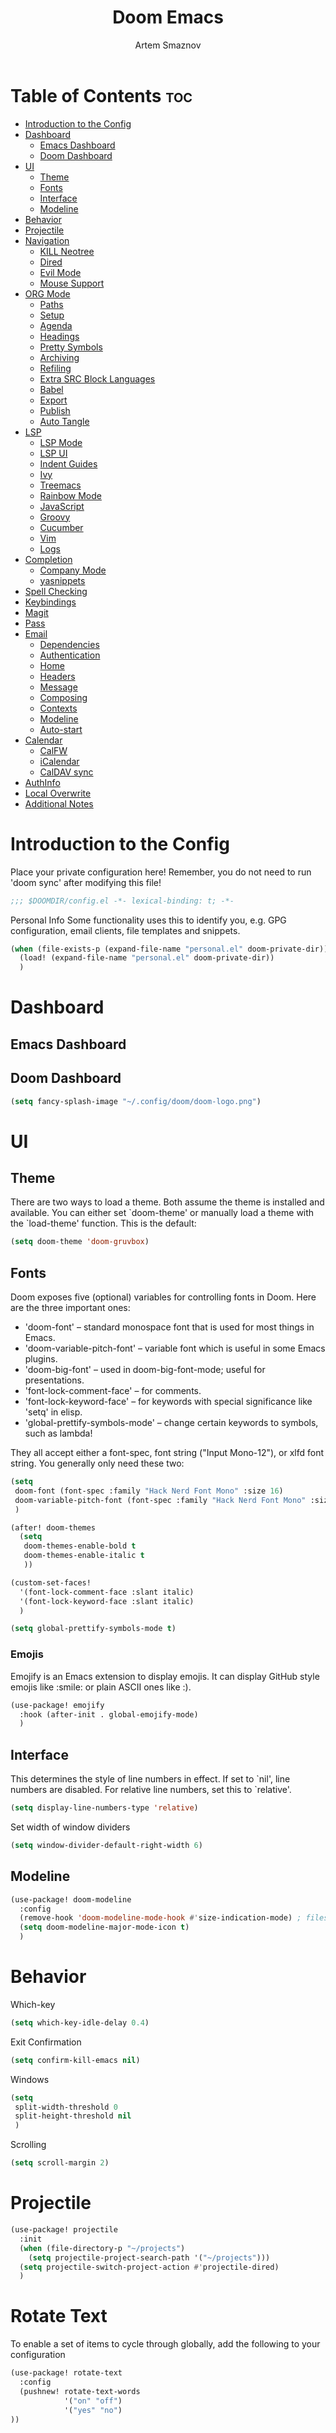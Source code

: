 #+TITLE: Doom Emacs
#+AUTHOR: Artem Smaznov
#+DESCRIPTION: Emacs is to Vim as Vim is to Notepad
#+STARTUP: overview

* Table of Contents :toc:
- [[#introduction-to-the-config][Introduction to the Config]]
- [[#dashboard][Dashboard]]
  - [[#emacs-dashboard][Emacs Dashboard]]
  - [[#doom-dashboard][Doom Dashboard]]
- [[#ui][UI]]
  - [[#theme][Theme]]
  - [[#fonts][Fonts]]
  - [[#interface][Interface]]
  - [[#modeline][Modeline]]
- [[#behavior][Behavior]]
- [[#projectile][Projectile]]
- [[#navigation][Navigation]]
  - [[#kill-neotree][KILL Neotree]]
  - [[#dired][Dired]]
  - [[#evil-mode][Evil Mode]]
  - [[#mouse-support][Mouse Support]]
- [[#org-mode][ORG Mode]]
  - [[#paths][Paths]]
  - [[#setup][Setup]]
  - [[#agenda][Agenda]]
  - [[#headings][Headings]]
  - [[#pretty-symbols][Pretty Symbols]]
  - [[#archiving][Archiving]]
  - [[#refiling][Refiling]]
  - [[#extra-src-block-languages][Extra SRC Block Languages]]
  - [[#babel][Babel]]
  - [[#export][Export]]
  - [[#publish][Publish]]
  - [[#auto-tangle][Auto Tangle]]
- [[#lsp][LSP]]
  - [[#lsp-mode][LSP Mode]]
  - [[#lsp-ui][LSP UI]]
  - [[#indent-guides][Indent Guides]]
  - [[#ivy][Ivy]]
  - [[#treemacs][Treemacs]]
  - [[#rainbow-mode][Rainbow Mode]]
  - [[#javascript][JavaScript]]
  - [[#groovy][Groovy]]
  - [[#cucumber][Cucumber]]
  - [[#vim][Vim]]
  - [[#logs][Logs]]
- [[#completion][Completion]]
  - [[#company-mode][Company Mode]]
  - [[#yasnippets][yasnippets]]
- [[#spell-checking][Spell Checking]]
- [[#keybindings][Keybindings]]
- [[#magit][Magit]]
- [[#pass][Pass]]
- [[#email][Email]]
  - [[#dependencies][Dependencies]]
  - [[#authentication][Authentication]]
  - [[#home][Home]]
  - [[#headers][Headers]]
  - [[#message][Message]]
  - [[#composing][Composing]]
  - [[#contexts][Contexts]]
  - [[#modeline-1][Modeline]]
  - [[#auto-start][Auto-start]]
- [[#calendar][Calendar]]
  - [[#calfw][CalFW]]
  - [[#icalendar][iCalendar]]
  - [[#caldav-sync][CalDAV sync]]
- [[#authinfo][AuthInfo]]
- [[#local-overwrite][Local Overwrite]]
- [[#additional-notes][Additional Notes]]

* Introduction to the Config
Place your private configuration here! Remember, you do not need to run 'doom sync' after modifying this file!
#+begin_src emacs-lisp
;;; $DOOMDIR/config.el -*- lexical-binding: t; -*-
#+end_src

Personal Info
Some functionality uses this to identify you, e.g. GPG configuration, email clients, file templates and snippets.
#+begin_src emacs-lisp
(when (file-exists-p (expand-file-name "personal.el" doom-private-dir))
  (load! (expand-file-name "personal.el" doom-private-dir))
  )
#+end_src

* Dashboard
** Emacs Dashboard
# Emacs Dashboard is an extensible startup screen showing you recent files, bookmarks, agenda items and an Emacs banner.

# #+begin_src emacs-lisp
# (use-package! dashboard
#   :init      ;; tweak dashboard config before loading it
#   (setq
#    dashboard-set-heading-icons t
#    dashboard-set-file-icons t
#    dashboard-page-separator "\n \n"
#    dashboard-banner-logo-title "There is no place like home!"
#    ;; dashboard-startup-banner 'logo ;; use standard emacs logo as banner
#    ;; dashboard-startup-banner "~/.config/doom/doom-emacs-logo.txt"  ;; use doom dashboard ASCII banner
#    dashboard-startup-banner "~/.config/doom/doom-logo.png"  ;; use custom image as banner
#    dashboard-center-content t ;; set to 't' for centered content
#    dashboard-items '(
#                      (recents . 10)
#                      (agenda . 5 )
#                      (bookmarks . 5)
#                      (projects . 5)
#                      (registers . 5)
#                      )
#    )

#   :config
#   (dashboard-setup-startup-hook)
#   (dashboard-modify-heading-icons '(
#                                     (recents . "file-text")
#                                     (bookmarks . "book")
#                                     )))
# #+end_src

# This setting ensures that emacsclient always opens on *dashboard* rather than *scratch*.

# #+begin_src emacs-lisp
# (setq
#  doom-fallback-buffer "*dashboard*"
#  doom-fallback-buffer-name "*dashboard*"
#  )
# #+end_src
** Doom Dashboard
#+begin_src emacs-lisp
(setq fancy-splash-image "~/.config/doom/doom-logo.png")
#+end_src

* UI
** Theme
There are two ways to load a theme. Both assume the theme is installed and
available. You can either set `doom-theme' or manually load a theme with the
`load-theme' function. This is the default:
#+begin_src emacs-lisp
(setq doom-theme 'doom-gruvbox)
#+end_src

** Fonts
Doom exposes five (optional) variables for controlling fonts in Doom. Here
are the three important ones:

+ 'doom-font' -- standard monospace font that is used for most things in Emacs.
+ 'doom-variable-pitch-font' -- variable font which is useful in some Emacs plugins.
+ 'doom-big-font' -- used in doom-big-font-mode; useful for presentations.
+ 'font-lock-comment-face' -- for comments.
+ 'font-lock-keyword-face' -- for keywords with special significance like 'setq' in elisp.
+ 'global-prettify-symbols-mode' -- change certain keywords to symbols, such as lambda!

They all accept either a font-spec, font string ("Input Mono-12"), or xlfd
font string. You generally only need these two:
#+begin_src emacs-lisp
(setq
 doom-font (font-spec :family "Hack Nerd Font Mono" :size 16)
 doom-variable-pitch-font (font-spec :family "Hack Nerd Font Mono" :size 18)
 )

(after! doom-themes
  (setq
   doom-themes-enable-bold t
   doom-themes-enable-italic t
   ))

(custom-set-faces!
  '(font-lock-comment-face :slant italic)
  '(font-lock-keyword-face :slant italic)
  )

(setq global-prettify-symbols-mode t)
#+end_src

*** Emojis
Emojify is an Emacs extension to display emojis. It can display GitHub style emojis like :smile: or plain ASCII ones like :).
#+begin_src emacs-lisp
(use-package! emojify
  :hook (after-init . global-emojify-mode)
  )
#+end_src

** Interface
This determines the style of line numbers in effect.
If set to `nil', line numbers are disabled. For relative line numbers, set this to `relative'.
#+begin_src emacs-lisp
(setq display-line-numbers-type 'relative)
#+end_src

Set width of window dividers
#+begin_src emacs-lisp
(setq window-divider-default-right-width 6)
#+end_src

** Modeline
#+begin_src emacs-lisp
(use-package! doom-modeline
  :config
  (remove-hook 'doom-modeline-mode-hook #'size-indication-mode) ; filesize in modeline
  (setq doom-modeline-major-mode-icon t)
  )
#+end_src

* Behavior
Which-key
#+begin_src emacs-lisp
(setq which-key-idle-delay 0.4)
#+end_src

Exit Confirmation
#+begin_src emacs-lisp
(setq confirm-kill-emacs nil)
#+end_src

Windows
#+begin_src emacs-lisp
(setq
 split-width-threshold 0
 split-height-threshold nil
 )
#+end_src

Scrolling
#+begin_src emacs-lisp
(setq scroll-margin 2)
#+end_src

* Projectile
#+begin_src emacs-lisp
(use-package! projectile
  :init
  (when (file-directory-p "~/projects")
    (setq projectile-project-search-path '("~/projects")))
  (setq projectile-switch-project-action #'projectile-dired)
  )
#+end_src

* Rotate Text
To enable a set of items to cycle through globally, add the following to your configuration
#+begin_src emacs-lisp
(use-package! rotate-text
  :config
  (pushnew! rotate-text-words
            '("on" "off")
            '("yes" "no")
))
#+end_src

* Navigation
** KILL Neotree
Neotree is a file tree viewer. When you open neotree, it jumps to the current file thanks to neo-smart-open. The neo-window-fixed-size setting makes the neotree width be adjustable. Doom Emacs had no keybindings set for neotree. Since Doom Emacs uses ‘SPC t’ for ‘toggle’ keybindings, I used ‘SPC t n’ for toggle-neotree.
#+begin_src emacs-lisp
(after! neotree
  (setq
   neo-smart-open t
   neo-window-fixed-size nil)

  (after! doom-themes
    (setq doom-neotree-enable-variable-pitch t)
    )

  (map! :map neotree-mode-map
        :n "h" #'+neotree/collapse-or-up
        :n "l" #'+neotree/expand-or-open
        :n "s" #'neotree-enter-horizontal-split
        :n "v" #'neotree-enter-vertical-split
        )
  )

;; (map! :leader
;;       :desc "Neotree" "t n" #'neotree-toggle
;;       :desc "Open directory in neotree" "d n" #'neotree-dir
;;       )
#+end_src

** Dired
#+begin_src emacs-lisp
(use-package! dired
  :commands (dired dired-jump)
  :config
  (evil-collection-define-key 'normal 'dired-mode-map
    "h" 'dired-up-directory
    "l" 'dired-find-file
    "S" 'dired-do-symlink
    "-" 'dired-create-empty-file
    ))
#+end_src

Toggle hidden files in Dired
#+begin_src emacs-lisp
(use-package! dired-hide-dotfiles
  :hook (dired-mode . dired-hide-dotfiles-mode)
  :config
  (evil-collection-define-key 'normal 'dired-mode-map
    "H" 'dired-hide-dotfiles-mode))
#+end_src

** Evil Mode
#+begin_src emacs-lisp
(use-package! evil
  :config
  (define-key evil-insert-state-map (kbd "C-h") 'evil-delete-backward-char-and-join)
  (setq evil-cross-lines t)
  )
#+end_src

** Mouse Support
#+begin_src emacs-lisp
(xterm-mouse-mode 1)
#+end_src

* ORG Mode
** Paths
#+begin_src emacs-lisp
;; If you use `org' and don't want your org files in the default location below,
;; change `org-directory'. It must be set before org loads!
(use-package! org
  :init
  (setq org-directory "~/Documents/org")
  :config
  (setq
   org-agenda-files (list org-directory)
   org-default-notes-file (expand-file-name "notes.org" org-directory)
   org-journal-dir "~/Documents/org/journal/"
   org-journal-date-format "%B %d, %Y (%A) "
   org-journal-file-format "%Y-%m-%d.org"
   ))
#+end_src

** Setup
#+begin_src emacs-lisp
(use-package! org
  :init
  (map! :map org-mode-map
        :leader
        :desc "Org babel tangle" "m B" #'org-babel-tangle
        )
  :hook
  (org-mode . (lambda ()
                (make-local-variable 'display-line-numbers)
                (setq display-line-numbers 'visual)
                (org-bullets-mode 1)
                ))
  :bind
  (:map org-mode-map
   ("<M-up>"    . drag-stuff-up)
   ("<M-down>"  . drag-stuff-down)
   ("<M-left>"  . drag-stuff-left)
   ("<M-right>" . drag-stuff-right)
   ("<up>"      . evil-previous-visual-line)
   ("<down>"    . evil-next-visual-line)
   )
  :config
  (setq org-ellipsis " ▼ "
        org-log-into-drawer t
        org-log-done 'time
        org-hide-emphasis-markers t
        ;; ex. of org-link-abbrev-alist in action
        ;; [[arch-wiki:Name_of_Page][Description]]
        org-link-abbrev-alist    ; This overwrites the default Doom org-link-abbrev-list
        '(
          ("google"    . "http://www.google.com/search?q=")
          ("arch-wiki" . "https://wiki.archlinux.org/index.php/")
          ("ddg"       . "https://duckduckgo.com/?q=")
          ("wiki"      . "https://en.wikipedia.org/wiki/")
          )
        ))
#+end_src

** Agenda
#+begin_src emacs-lisp
(use-package! org
  :config
  (setq
   org-agenda-start-with-log-mode t
   org-agenda-start-day nil
   org-agenda-span 'week
   org-agenda-start-on-weekday 1
   org-deadline-warning-days 14
   ))
#+end_src

** Headings
Setting the font sizes for each header level in Org mode.
#+begin_src emacs-lisp
(use-package! org
  :config
  (custom-set-faces
   '(org-level-1 ((t (:inherit outline-1 :height 1.2))))
   '(org-level-2 ((t (:inherit outline-2 :height 1.1))))
   '(org-level-3 ((t (:inherit outline-3 :height 1.0))))
   '(org-level-4 ((t (:inherit outline-4 :height 1.0))))
   '(org-level-5 ((t (:inherit outline-5 :height 1.0))))
   ))
#+end_src

** Pretty Symbols
#+begin_src emacs-lisp
(use-package! org
  :config
  (defun my/org-mode/load-prettify-symbols () "Prettify org mode keywords"
         (interactive)
         (setq
          prettify-symbols-mode 1
          prettify-symbols-alist
          (mapcan (lambda (x) (list x (cons (upcase (car x)) (cdr x))))
                  '(
                    ("#+begin_src"     . ?)
                    ("#+end_src"       . ?)
                    ("#+begin_example" . ?)
                    ("#+end_example"   . ?)
                    ("#+DATE:"         . ?⏱)
                    ("#+AUTHOR:"       . ?✏)
                    ("[ ]"             .  ?☐)
                    ("[X]"             . ?☑ )
                    ("[-]"             . ?❍ )
                    ("lambda"          . ?λ)
                    ("#+header:"       . ?)
                    ("#+name:"         . ?﮸)
                    ("#+results:"      . ?)
                    ("#+call:"         . ?)
                    (":properties:"    . ?)
                    (":logbook:"       . ?)
                    ))))
  )
#+end_src

** Archiving
#+begin_src emacs-lisp
(use-package! org
  :config
  (setq
   org-archive-location (expand-file-name "archive.org::datetree/* %s" org-directory)
   ))
#+end_src

** Refiling
#+begin_src emacs-lisp
(use-package! org
  :config
  (setq
   org-refile-targets '((org-agenda-files :maxlevel . 1))
   ))
#+end_src

Save all org buffers after a refile
#+begin_src emacs-lisp
(use-package! org
  :config
  (advice-add 'org-refile :after 'org-save-all-org-buffers)
  )
#+end_src

** Extra SRC Block Languages
#+begin_src emacs-lisp
(use-package! org
  :config
  (push '("conf-unix" . conf-unix) org-src-lang-modes)
  (push '("toml"      . conf-toml) org-src-lang-modes)
  )
#+end_src

** Babel
#+begin_src emacs-lisp
(use-package! org
  :config
  (require 'org-tempo)
  (add-to-list 'org-structure-template-alist '("sh" . "src shell"))
  (add-to-list 'org-structure-template-alist '("el" . "src emacs-lisp"))
  (add-to-list 'org-structure-template-alist '("py" . "src python"))
  (add-to-list 'org-structure-template-alist '("js" . "src javascript"))
  (add-to-list 'org-structure-template-alist '("lu" . "src lua"))
  )
#+end_src

Auto-tangle on save
#+begin_example emacs-lisp
(defun efs/org-babel-tagle-config ()
  (when (string-equal (buffer-file-name)
                      (expand-file-name "some org file location"))
    (let ((org-confirm-babel-evaluate nil))
      (org-babel-tangle))))

  (add-hook 'org-mode-hook (lambda () (add-hook 'after-save-hook #'efs/org-babel-tangle-config)))
#+end_example

** Export
We need ox-man for "Org eXporting" to manpage format.
#+begin_src emacs-lisp
(after! org
  (use-package ox-man)
  (use-package ox-gemini)
  )
#+end_src

** Publish
#+begin_src emacs-lisp
(use-package! org
  :config
  (setq org-publish-project-alist
        '(
          ("github.io"
           :base-directory "~/projects/artemsmaznov.github.io/org"
           :base-extension "org"
           :publishing-directory "~/projects/artemsmaznov.github.io"
           :recursive t
           :publishing-function org-html-publish-to-html
           :headline-levels 4
           :auto-preamble t
           :exclude "header.org"
           )
          )))
#+end_src

** Auto Tangle
Put at the header of the =Org= document to enable auto tangle on save for it
#+begin_example emacs-lisp
#+auto_tangle: t
#+end_example

#+begin_src emacs-lisp
(use-package! org-auto-tangle
  :defer t
  :hook (org-mode . org-auto-tangle-mode)
  :config
  (setq org-auto-tangle-babel-safelist '(
                                     "README.org"
                                     "SHELLS.org"
                                     "local.org"
)))
#+end_src

* LSP
** LSP Mode
#+begin_src emacs-lisp
(use-package! lsp-mode
  :commands (lsp lsp-deferred)
  :hook
  (rjsx-mode    . lsp-deferred)
  (python-mode  . lsp-deferred)
  (feature-mode . lsp-deferred)
  (vimrc-mode   . lsp-deferred)
  (groovy-mode  . lsp-deferred)
  :custom
  (lsp-headerline-breadcrumb-enable t))
#+end_src

** LSP UI
#+begin_src emacs-lisp
(use-package! lsp-ui
  :commands lsp-ui-mode
  :hook
  (lsp-mode . lsp-ui-mode)
  :config
  (setq
   lsp-ui-doc-position 'bottom))
#+end_src

** Indent Guides
#+begin_src emacs-lisp
(use-package! highlight-indent-guides
  :defer t
  :config
    (setq highlight-indent-guides-method 'fill))
#+end_src

** Ivy
#+begin_src emacs-lisp
(use-package lsp-ivy
  :commands lsp-ivy-workspace-symbol)
#+end_src

** Treemacs
#+begin_src emacs-lisp
(use-package! lsp-treemacs
  :commands lsp-treemacs-errors-list)
#+end_src

** Rainbow Mode
Highlight colors in file
#+begin_src emacs-lisp
(use-package! rainbow-mode
  :init
  (map! :leader
        :desc "Colors" "t c" #'rainbow-mode
        ))
#+end_src

** JavaScript
#+begin_src emacs-lisp
;; (use-package! rjsx-mode
;;   :ensure t
;;   :mode 
;;   "\\.js\\'"
;; )
#+end_src

** Groovy
#+begin_src emacs-lisp
(use-package! groovy-mode
  :defer t
  :init
  (add-to-list 'auto-mode-alist '("\\.PIPE$" . groovy-mode))
  (setq groovy-indent-offset 2)
  :hook
  (groovy-mode . (lambda ()
                   (rainbow-delimiters-mode 1)
                   ))
  )
#+end_src

** Cucumber
#+begin_src emacs-lisp
(use-package! feature-mode
  :defer t
  :mode
  "\\.feature\\'"
  :config
  (setq
   feature-default-language "en"
   ;; feature-step-search-path "features/../**/*step*/*.js"
   ))
#+end_src

** Vim
Enable syntax highlighting for .vim files
#+begin_src emacs-lisp
(use-package! vimrc-mode
  :defer t
  :init
  (add-to-list 'auto-mode-alist '("\\.vim\\(rc\\)?\\'" . vimrc-mode))
  :config
  (setq evil-shift-width 2))
#+end_src

** Logs
#+begin_src emacs-lisp
(use-package! syslog-mode
  :defer t
  :mode
  "\\.log"
  "\\.[0-9]+\\'"
  :hook
  (syslog-mode . (lambda ()
                   (make-local-variable 'display-line-numbers-type)
                   (setq display-line-numbers-type t)
                   (display-line-numbers-mode 1)
                   )))
#+end_src

* Completion
** Company Mode
#+begin_src emacs-lisp
(use-package! company
  :bind
  ;; (:map company-active-map ("<tab>" . company-complete-selection))
  :custom
  (company-minimum-prefix-length 1)
  (company-tooltip-idle-delay 2)
  (company-idle-delay 0.5)
  )
#+end_src

#+begin_src emacs-lisp
(after! lsp-mode
  (use-package! company
    :bind
    (:map lsp-mode-map ("<tab>" . company-indent-or-complete-common))
    )
  )
#+end_src

** yasnippets
This doesn't work but keeping it anyways
#+begin_src emacs-lisp
(after! yasnippet
  (define-key yas-minor-mode-map [(tab)]        nil)
  (define-key yas-minor-mode-map (kbd "TAB")    nil)
  (define-key yas-minor-mode-map (kbd "<tab>")  nil)
  )
#+end_src

* Spell Checking
#+begin_src emacs-lisp
(use-package! spell-fu
  :config
  (setq ispell-dictionary "english"))
#+end_src

* Keybindings
Buffers and Bookmarks
#+begin_src emacs-lisp
(map! :leader
      ;; :desc "Clone indirect buffer other window" "b c" #'clone-indirect-buffer-other-window
      :desc "List bookmarks" "b L" #'list-bookmarks
      :desc "Save current bookmarks to bookmark file" "b w" #'bookmark-save
      )
#+end_src

Inserts
#+begin_src emacs-lisp
(map! :leader
      :desc "Toilet pagga" "i t" (cmd! (evil-ex "R!toilet -f pagga "))
      )
#+end_src

Toggles
#+begin_src emacs-lisp
(map! :leader
      :desc "Fill column indicator" "t |" #'global-display-fill-column-indicator-mode
      :desc "Toggle scroll bars" "t S" #'scroll-bar-mode
      )
#+end_src

Workspaces
#+begin_src emacs-lisp
(map! :leader
      :desc "Move workspace left" "TAB <" #'+workspace/swap-left
      :desc "Move workspace right" "TAB >" #'+workspace/swap-right
      )
#+end_src

* Magit
Open =magit= in a side window
#+begin_src emacs-lisp
;; (setq magit-display-buffer-function 'magit-display-buffer-traditional)
#+end_src

* Pass
Uses the standard Unix password store "pass".
#+begin_src emacs-lisp
;; (use-package! password-store)
#+end_src

* Email
** Dependencies
- =mbsync=
- =mu=
- =mu4e=

A custom variable containing an email address string needs to be defined for each context
#+begin_example elisp
(defvar my/email/main "example@gmail.com" "My primary email address")
#+end_example

** Authentication
Function used by =mbsync= for authentication with the email server
#+begin_src emacs-lisp
(defun my/lookup-password (&rest keys)
  (let ((result (apply #'auth-source-search keys)))
    (if result
        (funcall (plist-get (car result) :secret))
        nil)))
#+end_src

** Home
#+begin_src emacs-lisp
(use-package! mu4e
  :ensure nil
  :defer 20
  :config
  (setq
   ;; Set auto-sync interval 10 min
   mu4e-update-interval (* 15 60)
   mu4e-maildir "~/Maildir"

   mu4e-maildir-shortcuts
   '(
     ("/Inbox"             . ?i)
     ("/Work"              . ?w)
     ("/[Gmail]/Important" . ?I)
     ("/[Gmail]/Sent Mail" . ?s)
     ("/[Gmail]/Drafts"    . ?d)
     ("/[Gmail]/All Mail"  . ?a)
     ("/[Gmail]/Trash"     . ?t)
     )

   +mu4e-header--maildir-colors '(
                                  ("/Inbox"      . all-the-icons-yellow)
                                  ("/Work"       . all-the-icons-red)
                                  ("[Gmail]"     . all-the-icons-dgreen)
                                  )
   )
  )
#+end_src

** Headers
=Headers= is the view listing the emails (i.e. Inbox, Trash, Search Results, etc.)
#+begin_src emacs-lisp
(use-package! mu4e
  :ensure nil
  :defer 20
  :config
  (setq
   mu4e-split-view 'vertical
   mu4e-headers-visible-columns 80

   mu4e-headers-time-format "%l:%M:%S %p"
   mu4e-headers-date-format "%e %b %Y"
   mu4e-headers-long-date-format "%a, %e %B %Y, %l:%M:%S %p"

   ;; Colum layout for mail list
   mu4e-headers-fields '(
                         (:account-stripe . 1)
                         (:flags          . 7)
                         (:human-date     . 12)
                         (:from-or-to     . 25)
                         (:thread-subject . nil)
                         )
   ))
#+end_src

Keybindings
#+begin_src emacs-lisp
(after! mu4e
  (map! :map mu4e-headers-mode-map
        :n "m" #'mu4e-headers-mark-for-something
        :n "M" #'mu4e-headers-mark-for-move
        :n "t" #'mu4e-headers-mark-subthread
        :n "T" #'mu4e-headers-mark-thread
        )
  )
#+end_src

** Message
#+begin_src emacs-lisp
(use-package! mu4e
  :ensure nil
  :defer 20
  :config
  (setq
   ;; Don't keep message buffers
   message-kill-buffer-on-exit t

   mu4e-view-prefer-html t
   ;; mu4e-view-date-format "%c"
   ;; mu4e-date-format-long "%c"
   ))
#+end_src

Keybindings
#+begin_src emacs-lisp
(after! mu4e
  (map! :map mu4e-view-mode-map
        :n "m" #'mu4e-view-mark-for-something
        :n "M" #'mu4e-view-mark-for-move
        :n "t" #'mu4e-view-mark-subthread
        :n "T" #'mu4e-view-mark-thread
        )
  )
#+end_src

** Composing
#+begin_src emacs-lisp
(use-package! mu4e
  :ensure nil
  :defer 20
  :config
  (setq
   ;; Use HTML formatting for outgoing emails
   mu4e-compose-format-flowed t

   mu4e-compose-dont-reply-to-self t
   )
  )
#+end_src

*** Org-msg
To toggle org-msg for a single message, just apply the universal argument to the
compose or reply command (=SPC u= with ~evil~, =C-u= otherwise).

#+begin_src emacs-lisp
(use-package! org-msg
  :ensure nil
  :config
  (setq
   org-msg-startup "hidestars indent inlineimages"
   org-msg-greeting-fmt "Hello %s,\n\n"
   org-msg-greeting-name-limit 3
   org-msg-signature "\n\nCheers,\n
#+begin_signature
-- *Artem Smaznov*
#+end_signature\n")
  )
#+end_src

Color for bold text after conversion
#+begin_src emacs-lisp
;; (use-package! org-msg
;;   :ensure nil
;;   :config
;;   (setq +org-msg-accent-color "#282828")
;;   )
#+end_src

Disable Org-msg for composing by default
#+begin_src emacs-lisp
;; (use-package! mu4e
;;   :ensure nil
;;   :defer 20
;;   :config
;;   (setq
;;    mu4e-compose--org-msg-toggle-next nil
;;    )
;;   )
#+end_src

** Contexts
#+begin_src emacs-lisp
(use-package! mu4e
  :ensure nil
  :defer 20
  :config
  (setq
   mu4e-context-policy 'pick-first
   mu4e-compose-context-policy 'ask-if-none

   ;; don't need to run cleanup after indexing for gmail
   ;; mu4e-index-cleanup nil

   ;; because gmail uses labels as folders we can use lazy check since
   ;; messages don't really "move"
   ;; mu4e-index-lazy-check t

   user-full-name "Artem Smaznov"

   mu4e-contexts
   `(
     ,(make-mu4e-context
       :name "Artem"
       :match-func (lambda (msg) (when msg (mu4e-message-contact-field-matches msg :to my/email/artem)))
       :vars `(
               (smtpmail-smtp-server  . "smtp.gmail.com")
               (smtpmail-smtp-service . 465)
               (smtpmail-stream-type  . ssl)
               (user-mail-address     . ,my/email/artem)
               (mu4e-drafts-folder    . "/[Gmail]/Drafts")
               (mu4e-sent-folder      . "/[Gmail]/Sent Mail")
               (mu4e-refile-folder    . "/[Gmail]/All Mail")
               (mu4e-trash-folder     . "/[Gmail]/Trash")
               ))
     ,(make-mu4e-context
       :name "Main"
       :match-func (lambda (msg) (when msg (mu4e-message-contact-field-matches msg :to my/email/main)))
       ;; :match-func (lambda (msg) (when msg (string-prefix-p "/Main" (mu4e-message-field msg :maildir))))
       :vars `(
               (user-mail-address  . ,my/email/main)
               (mu4e-drafts-folder . "/[Gmail]/Drafts")
               (mu4e-sent-folder   . "/[Gmail]/Sent Mail")
               (mu4e-refile-folder . "/[Gmail]/All Mail")
               (mu4e-trash-folder  . "/[Gmail]/Trash")
               ))
     )))
#+end_src

** Modeline
#+begin_src emacs-lisp
(use-package! mu4e
  :ensure nil
  :defer 20
  :config
  (setq
   mu4e-alert-interesting-mail-query "flag:unread AND NOT flag:trashed AND NOT maildir:\"/[Gmail]/All Mail\""
   mu4e-display-update-status-in-modeline t
   )
  )
#+end_src

** Auto-start
Start mu4e in the background so it auto-syncs emails
#+begin_src emacs-lisp
;; (use-package! mu4e
;;   :ensure nil
;;   :defer 20
;;   :config
;;   (mu4e t)
;;   )
#+end_src

* Calendar
** CalFW
#+begin_src emacs-lisp
(use-package! calfw
  :init
  (map! :leader
        :desc "Calendar" "o c" #'cfw:open-org-calendar
        )
  :bind
  (:map cfw:calendar-mode-map ("T" . cfw:change-view-two-weeks))
  ;; (:map cfw:org-custom-map ("T" . cfw:change-view-two-weeks))
  :config
  (setq
   calendar-week-start-day 1
   calendar-date-style 'european
   ;; cfw:org-overwrite-default-keybinding t
))
#+end_src

** iCalendar
#+begin_src emacs-lisp
(setq
 org-icalendar-use-scheduled '(event-if-todo event-if-not-todo todo-start)
 org-icalendar-use-deadline '(event-if-todo-not-done)
 )
#+end_src

** CalDAV sync
#+begin_src emacs-lisp
(use-package! org-caldav
  :config
  (setq
   org-caldav-delete-calendar-entries 'ask
   org-caldav-delete-org-entries 'always
   org-caldav-show-sync-results nil
   org-caldav-backup-file "~/Documents/org/.caldav/backup.org"
   org-caldav-location-newline-replacement ","
   org-caldav-select-tags '("ical")
   org-caldav-calendars '(
     (:calendar-id "personal"
      :inbox "~/Documents/org/inbox-personal.org"
      :files ("~/Documents/org/todo.org" "~/Documents/org/agenda.org"))
     (:calendar-id "housing"
      :inbox "~/Documents/org/inbox-housing.org"
      :files ("~/Documents/org/housing.org"))
     (:calendar-id "work"
      :inbox "~/Documents/org/inbox-work.org"
      :files ("~/Documents/org/work.org"))
     ;; (:calendar-id "shifts"
     ;;  :inbox "~/Documents/org/inbox-shifts.org"
     ;;  :files ("~/Documents/org/shifts.org"))
     )))
#+end_src

* AuthInfo
Setting up =~/.authinfo.gpg= with credentials
#+begin_example authinfo
machine smtp.gmail.com login example@gmail.com password eXaMpLePaSsWoRd port 465
#+end_example

* Local Overwrite
Load custom configuration overwrites from and external file
#+begin_src emacs-lisp
(when (file-exists-p (expand-file-name "local.el" doom-private-dir))
  (load! (expand-file-name "local.el" doom-private-dir))
  )
#+end_src

* Additional Notes
Here are some additional functions/macros that could help you configure Doom:
#+begin_src emacs-lisp
;; - `load!' for loading external *.el files relative to this one
;; - `use-package!' for configuring packages
;; - `after!' for running code after a package has loaded
;; - `add-load-path!' for adding directories to the `load-path', relative to
;;   this file. Emacs searches the `load-path' when you load packages with
;;   `require' or `use-package'.
;; - `map!' for binding new keys
#+end_src

To get information about any of these functions/macros, move the cursor over
the highlighted symbol at press 'K' (non-evil users must press 'C-c c k').
This will open documentation for it, including demos of how they are used.

You can also try 'gd' (or 'C-c c d') to jump to their definition and see how
they are implemented.
